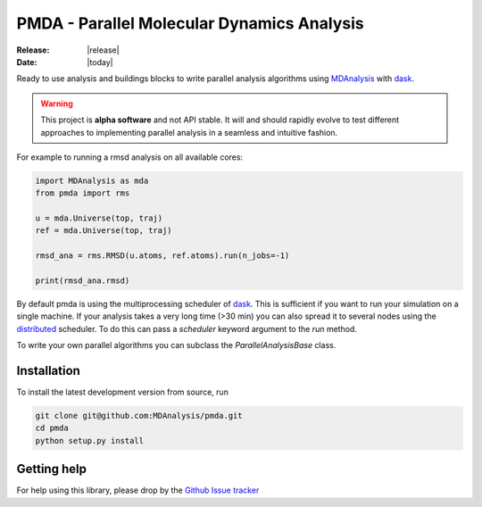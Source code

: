 ==============================================
  PMDA - Parallel Molecular Dynamics Analysis
==============================================

|build| |cov|

:Release: |release|
:Date: |today|

Ready to use analysis and buildings blocks to write parallel analysis algorithms
using MDAnalysis_ with dask_.

.. warning::
   This project is **alpha software** and not API stable. It will and
   should rapidly evolve to test different approaches to implementing
   parallel analysis in a seamless and intuitive fashion.


For example to running a rmsd analysis on all available cores:

.. code:: python

   import MDAnalysis as mda
   from pmda import rms

   u = mda.Universe(top, traj)
   ref = mda.Universe(top, traj)

   rmsd_ana = rms.RMSD(u.atoms, ref.atoms).run(n_jobs=-1)

   print(rmsd_ana.rmsd)


By default pmda is using the multiprocessing scheduler of dask_. This is
sufficient if you want to run your simulation on a single machine. If your
analysis takes a very long time (>30 min) you can also spread it to several
nodes using the distributed_ scheduler. To do this can pass a `scheduler` keyword
argument to the `run` method.

To write your own parallel algorithms you can subclass the
`ParallelAnalysisBase` class.


Installation
============

To install the latest development version from source, run

.. code-block:: sh

  git clone git@github.com:MDAnalysis/pmda.git
  cd pmda
  python setup.py install

Getting help
============

For help using this library, please drop by the `Github Issue tracker`__

.. _issuetracker: https://github.com/MDAnalysis/pmda/issues

__ issuetracker_

.. _MDAnalysis: https://www.mdanalysis.org
.. _dask: https://dask.pydata.org/en/latest/
.. _distributed: https://distributed.readthedocs.io/

.. |build| image:: https://travis-ci.org/MDAnalysis/pmda.svg?branch=master
    :alt: Build Status
    :target: https://travis-ci.org/MDAnalysis/pmda

.. |cov| image:: https://codecov.io/gh/MDAnalysis/pmda/branch/master/graph/badge.svg
   :alt: Coverage
   :target: https://codecov.io/gh/MDAnalysis/pmda
